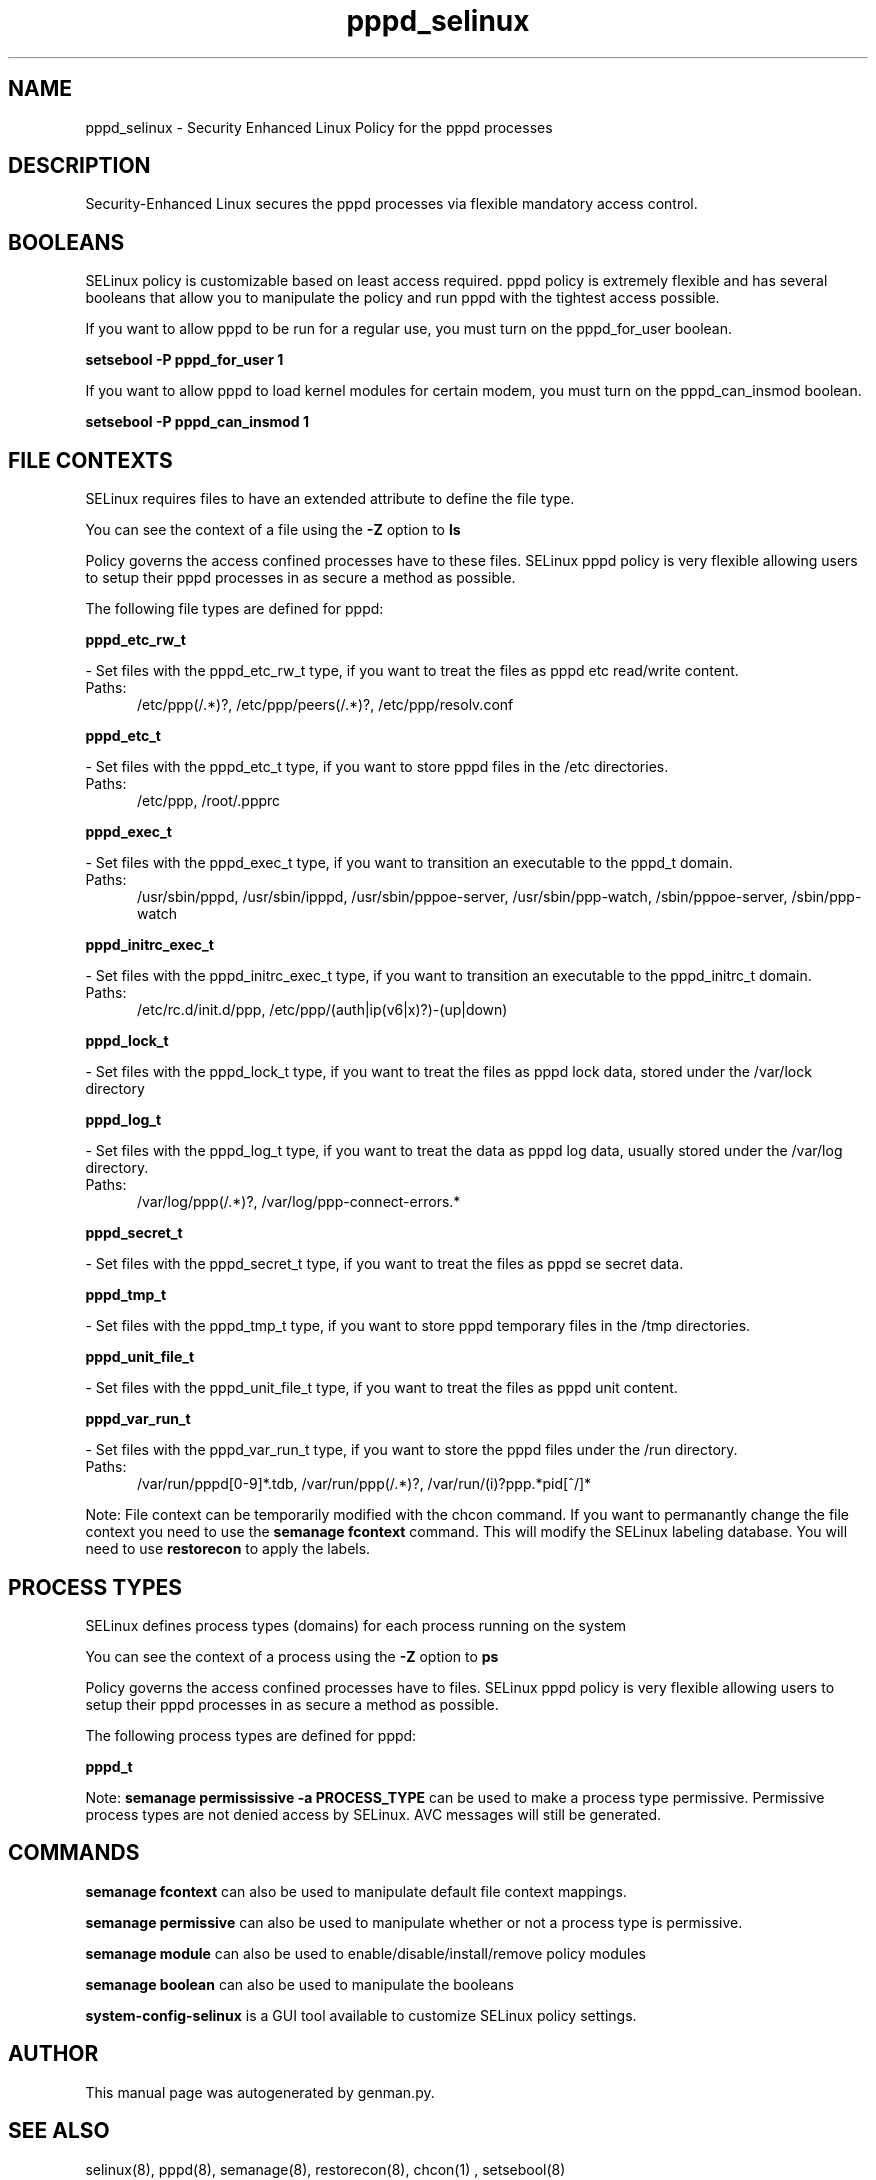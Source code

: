 .TH  "pppd_selinux"  "8"  "pppd" "dwalsh@redhat.com" "pppd SELinux Policy documentation"
.SH "NAME"
pppd_selinux \- Security Enhanced Linux Policy for the pppd processes
.SH "DESCRIPTION"

Security-Enhanced Linux secures the pppd processes via flexible mandatory access
control.  

.SH BOOLEANS
SELinux policy is customizable based on least access required.  pppd policy is extremely flexible and has several booleans that allow you to manipulate the policy and run pppd with the tightest access possible.


.PP
If you want to allow pppd to be run for a regular use, you must turn on the pppd_for_user boolean.

.EX
.B setsebool -P pppd_for_user 1
.EE

.PP
If you want to allow pppd to load kernel modules for certain modem, you must turn on the pppd_can_insmod boolean.

.EX
.B setsebool -P pppd_can_insmod 1
.EE

.SH FILE CONTEXTS
SELinux requires files to have an extended attribute to define the file type. 
.PP
You can see the context of a file using the \fB\-Z\fP option to \fBls\bP
.PP
Policy governs the access confined processes have to these files. 
SELinux pppd policy is very flexible allowing users to setup their pppd processes in as secure a method as possible.
.PP 
The following file types are defined for pppd:


.EX
.PP
.B pppd_etc_rw_t 
.EE

- Set files with the pppd_etc_rw_t type, if you want to treat the files as pppd etc read/write content.

.br
.TP 5
Paths: 
/etc/ppp(/.*)?, /etc/ppp/peers(/.*)?, /etc/ppp/resolv\.conf

.EX
.PP
.B pppd_etc_t 
.EE

- Set files with the pppd_etc_t type, if you want to store pppd files in the /etc directories.

.br
.TP 5
Paths: 
/etc/ppp, /root/.ppprc

.EX
.PP
.B pppd_exec_t 
.EE

- Set files with the pppd_exec_t type, if you want to transition an executable to the pppd_t domain.

.br
.TP 5
Paths: 
/usr/sbin/pppd, /usr/sbin/ipppd, /usr/sbin/pppoe-server, /usr/sbin/ppp-watch, /sbin/pppoe-server, /sbin/ppp-watch

.EX
.PP
.B pppd_initrc_exec_t 
.EE

- Set files with the pppd_initrc_exec_t type, if you want to transition an executable to the pppd_initrc_t domain.

.br
.TP 5
Paths: 
/etc/rc\.d/init\.d/ppp, /etc/ppp/(auth|ip(v6|x)?)-(up|down)

.EX
.PP
.B pppd_lock_t 
.EE

- Set files with the pppd_lock_t type, if you want to treat the files as pppd lock data, stored under the /var/lock directory


.EX
.PP
.B pppd_log_t 
.EE

- Set files with the pppd_log_t type, if you want to treat the data as pppd log data, usually stored under the /var/log directory.

.br
.TP 5
Paths: 
/var/log/ppp(/.*)?, /var/log/ppp-connect-errors.*

.EX
.PP
.B pppd_secret_t 
.EE

- Set files with the pppd_secret_t type, if you want to treat the files as pppd se secret data.


.EX
.PP
.B pppd_tmp_t 
.EE

- Set files with the pppd_tmp_t type, if you want to store pppd temporary files in the /tmp directories.


.EX
.PP
.B pppd_unit_file_t 
.EE

- Set files with the pppd_unit_file_t type, if you want to treat the files as pppd unit content.


.EX
.PP
.B pppd_var_run_t 
.EE

- Set files with the pppd_var_run_t type, if you want to store the pppd files under the /run directory.

.br
.TP 5
Paths: 
/var/run/pppd[0-9]*\.tdb, /var/run/ppp(/.*)?, /var/run/(i)?ppp.*pid[^/]*

.PP
Note: File context can be temporarily modified with the chcon command.  If you want to permanantly change the file context you need to use the 
.B semanage fcontext 
command.  This will modify the SELinux labeling database.  You will need to use
.B restorecon
to apply the labels.

.SH PROCESS TYPES
SELinux defines process types (domains) for each process running on the system
.PP
You can see the context of a process using the \fB\-Z\fP option to \fBps\bP
.PP
Policy governs the access confined processes have to files. 
SELinux pppd policy is very flexible allowing users to setup their pppd processes in as secure a method as possible.
.PP 
The following process types are defined for pppd:

.EX
.B pppd_t 
.EE
.PP
Note: 
.B semanage permississive -a PROCESS_TYPE 
can be used to make a process type permissive. Permissive process types are not denied access by SELinux. AVC messages will still be generated.

.SH "COMMANDS"
.B semanage fcontext
can also be used to manipulate default file context mappings.
.PP
.B semanage permissive
can also be used to manipulate whether or not a process type is permissive.
.PP
.B semanage module
can also be used to enable/disable/install/remove policy modules

.B semanage boolean
can also be used to manipulate the booleans

.PP
.B system-config-selinux 
is a GUI tool available to customize SELinux policy settings.

.SH AUTHOR	
This manual page was autogenerated by genman.py.

.SH "SEE ALSO"
selinux(8), pppd(8), semanage(8), restorecon(8), chcon(1)
, setsebool(8)